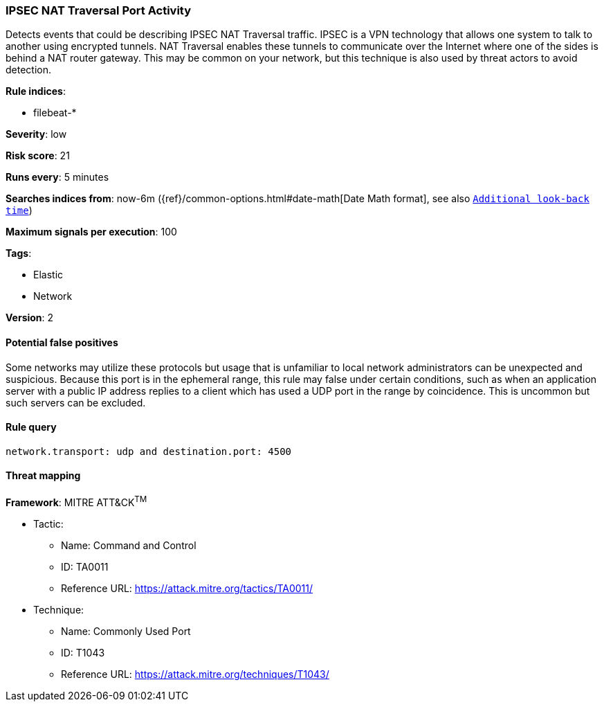 [[ipsec-nat-traversal-port-activity]]
=== IPSEC NAT Traversal Port Activity

Detects events that could be describing IPSEC NAT Traversal traffic.
IPSEC is a VPN technology that allows one system to talk to another using
encrypted tunnels. NAT Traversal enables these tunnels to communicate over the
Internet where one of the sides is behind a NAT router gateway. This may be
common on your network, but this technique is also used by threat actors to
avoid detection.

*Rule indices*:

* filebeat-*

*Severity*: low

*Risk score*: 21

*Runs every*: 5 minutes

*Searches indices from*: now-6m ({ref}/common-options.html#date-math[Date Math format], see also <<rule-schedule, `Additional look-back time`>>)

*Maximum signals per execution*: 100

*Tags*:

* Elastic
* Network

*Version*: 2

==== Potential false positives

Some networks may utilize these protocols but usage that is unfamiliar to local
network administrators can be unexpected and suspicious. Because this port is in
the ephemeral range, this rule may false under certain conditions, such as when
an application server with a public IP address replies to a client which has
used a UDP port in the range by coincidence. This is uncommon but such servers
can be excluded.

==== Rule query


[source,js]
----------------------------------
network.transport: udp and destination.port: 4500
----------------------------------

==== Threat mapping

*Framework*: MITRE ATT&CK^TM^

* Tactic:
** Name: Command and Control
** ID: TA0011
** Reference URL: https://attack.mitre.org/tactics/TA0011/
* Technique:
** Name: Commonly Used Port
** ID: T1043
** Reference URL: https://attack.mitre.org/techniques/T1043/
